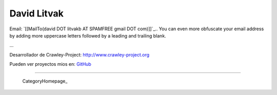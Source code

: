 
David Litvak
------------

Email: `[[MailTo(david DOT litvakb AT SPAMFREE gmail DOT com)]]`_.. You can even more obfuscate your email address by adding more uppercase letters followed by a leading and trailing blank.

...

Desarrollador de Crawley-Project: http://www.crawley-project.org

Pueden ver proyectos mios en: GitHub_

-------------------------

 CategoryHomepage_

.. ############################################################################

.. _GitHub: http://github.com/dlitvakb


